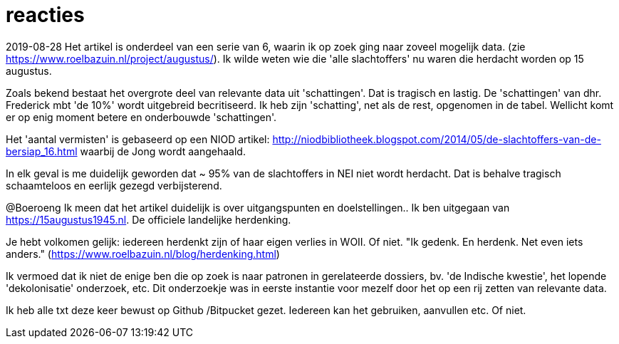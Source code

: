 = reacties

2019-08-28
Het artikel is onderdeel van een serie van 6, waarin ik op zoek ging naar zoveel mogelijk data. (zie https://www.roelbazuin.nl/project/augustus/). Ik wilde weten wie die 'alle slachtoffers' nu waren die herdacht worden op 15 augustus.

Zoals bekend bestaat het overgrote deel van relevante data uit 'schattingen'. Dat is tragisch en lastig. De 'schattingen' van dhr. Frederick mbt 'de 10%' wordt uitgebreid becritiseerd. Ik heb zijn 'schatting', net als de rest, opgenomen in de tabel. Wellicht komt er op enig moment betere en onderbouwde 'schattingen'.

Het 'aantal vermisten' is gebaseerd op een NIOD artikel: http://niodbibliotheek.blogspot.com/2014/05/de-slachtoffers-van-de-bersiap_16.html waarbij de Jong wordt aangehaald.

In elk geval is me duidelijk geworden dat ~ 95% van de slachtoffers in NEI niet wordt herdacht. Dat is behalve tragisch schaamteloos en eerlijk gezegd verbijsterend.

--
@Boeroeng
Ik meen dat het artikel duidelijk is over uitgangspunten en doelstellingen.. Ik ben uitgegaan van https://15augustus1945.nl. De officiele landelijke herdenking.

Je hebt volkomen gelijk: iedereen herdenkt zijn of haar eigen verlies in WOII. Of niet. 
"Ik gedenk. En herdenk. Net even iets anders." (https://www.roelbazuin.nl/blog/herdenking.html)

Ik vermoed dat ik niet de enige ben die op zoek is naar patronen in gerelateerde dossiers, bv. 'de Indische kwestie', het lopende 'dekolonisatie' onderzoek, etc. Dit onderzoekje was in eerste instantie voor mezelf door het op een rij zetten van relevante data.

Ik heb alle txt deze keer bewust op Github /Bitpucket gezet. Iedereen kan het gebruiken, aanvullen etc. Of niet.